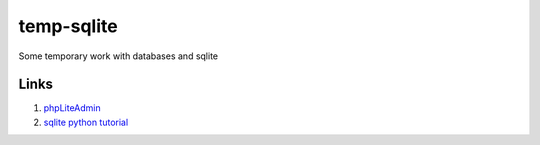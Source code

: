 ===========
temp-sqlite
===========

Some temporary work with databases and sqlite


Links
=====

#. `phpLiteAdmin`__
#. `sqlite python tutorial`__

__ http://code.google.com/p/phpliteadmin/
__ http://zetcode.com/db/sqlitepythontutorial/
